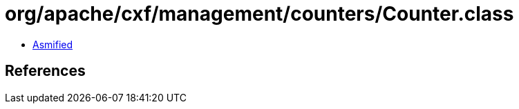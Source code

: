 = org/apache/cxf/management/counters/Counter.class

 - link:Counter-asmified.java[Asmified]

== References

